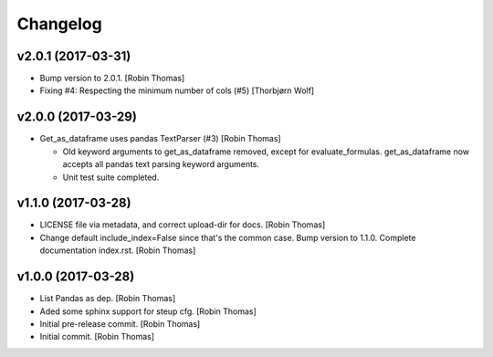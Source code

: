 Changelog
=========



v2.0.1 (2017-03-31)
-------------------
- Bump version to 2.0.1. [Robin Thomas]
- Fixing #4: Respecting the minimum number of cols (#5) [Thorbjørn Wolf]

v2.0.0 (2017-03-29)
-------------------
- Get_as_dataframe uses pandas TextParser (#3) [Robin Thomas]

  * Old keyword arguments to get_as_dataframe removed, except for
    evaluate_formulas. get_as_dataframe now accepts all pandas
    text parsing keyword arguments.
  * Unit test suite completed.

v1.1.0 (2017-03-28)
-------------------
- LICENSE file via metadata, and correct upload-dir for docs. [Robin
  Thomas]
- Change default include_index=False since that's the common case. Bump
  version to 1.1.0. Complete documentation index.rst. [Robin Thomas]


v1.0.0 (2017-03-28)
-------------------
- List Pandas as dep. [Robin Thomas]
- Aded some sphinx support for steup cfg. [Robin Thomas]
- Initial pre-release commit. [Robin Thomas]
- Initial commit. [Robin Thomas]


